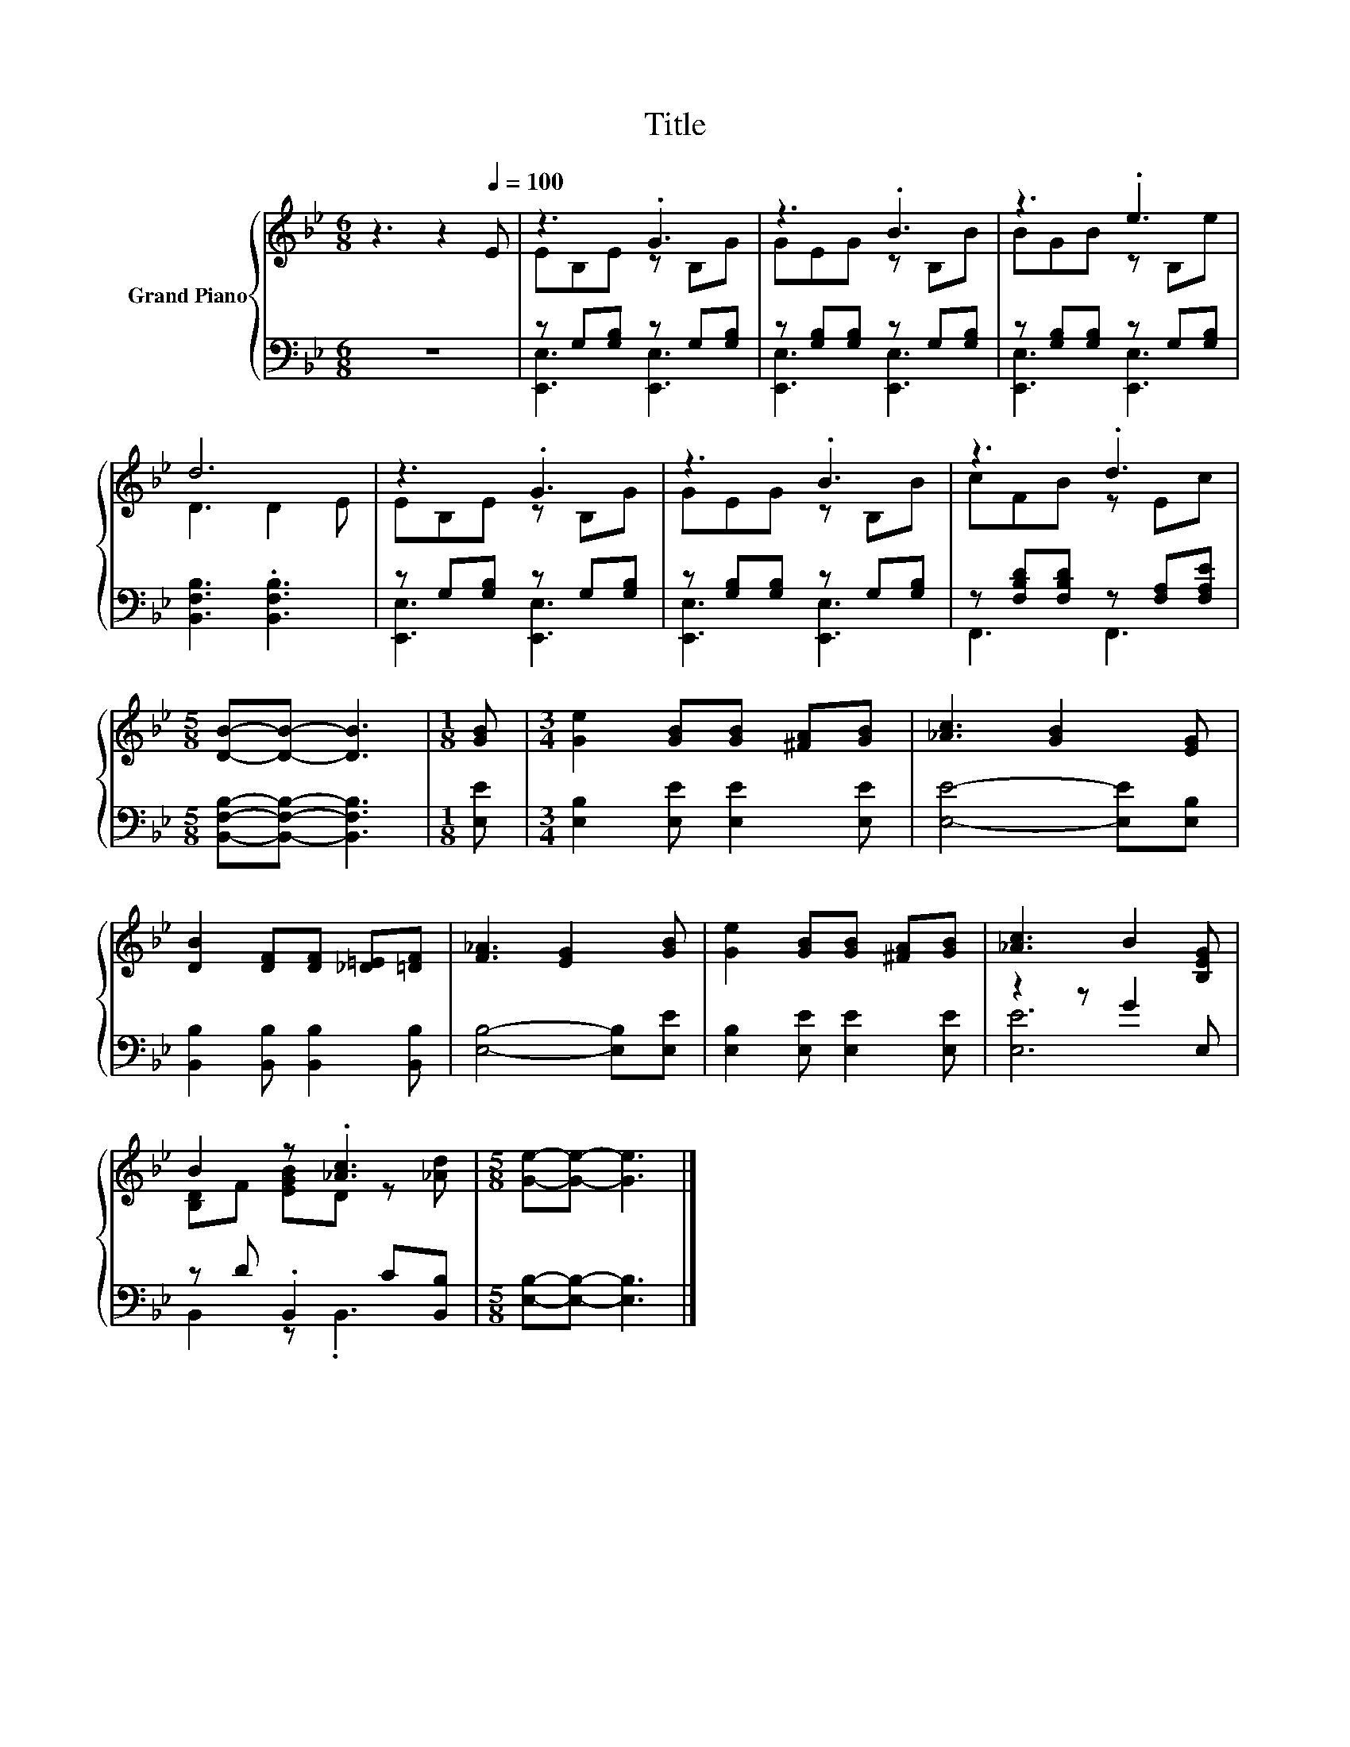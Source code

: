 X:1
T:Title
%%score { ( 1 3 ) | ( 2 4 ) }
L:1/8
M:6/8
K:Bb
V:1 treble nm="Grand Piano"
V:3 treble 
V:2 bass 
V:4 bass 
V:1
 z3 z2[Q:1/4=100] E | z3 .G3 | z3 .B3 | z3 .e3 | d6 | z3 .G3 | z3 .B3 | z3 .d3 | %8
[M:5/8] [DB]-[DB]- [DB]3 |[M:1/8] [GB] |[M:3/4] [Ge]2 [GB][GB] [^FA][GB] | [_Ac]3 [GB]2 [EG] | %12
 [DB]2 [DF][DF] [_D=E][=DF] | [F_A]3 [EG]2 [GB] | [Ge]2 [GB][GB] [^FA][GB] | [_Ac]3 B2 [B,EG] | %16
 B2 z .[_Ac]3 |[M:5/8] [Ge]-[Ge]- [Ge]3 |] %18
V:2
 z6 | z G,[G,B,] z G,[G,B,] | z [G,B,][G,B,] z G,[G,B,] | z [G,B,][G,B,] z G,[G,B,] | %4
 [B,,F,B,]3 .[B,,F,B,]3 | z G,[G,B,] z G,[G,B,] | z [G,B,][G,B,] z G,[G,B,] | %7
 z [F,B,D][F,B,D] z [F,A,][F,A,E] |[M:5/8] [B,,F,B,]-[B,,F,B,]- [B,,F,B,]3 |[M:1/8] [E,E] | %10
[M:3/4] [E,B,]2 [E,E] [E,E]2 [E,E] | [E,E]4- [E,E][E,B,] | [B,,B,]2 [B,,B,] [B,,B,]2 [B,,B,] | %13
 [E,B,]4- [E,B,][E,E] | [E,B,]2 [E,E] [E,E]2 [E,E] | z2 z G2 E, | z D .B,,2 C[B,,B,] | %17
[M:5/8] [E,B,]-[E,B,]- [E,B,]3 |] %18
V:3
 x6 | EB,E z B,G | GEG z B,B | BGB z B,e | D3 D2 E | EB,E z B,G | GEG z B,B | cFB z Ec | %8
[M:5/8] x5 |[M:1/8] x |[M:3/4] x6 | x6 | x6 | x6 | x6 | x6 | [B,D]F [EGB]D z [_Ad] |[M:5/8] x5 |] %18
V:4
 x6 | [E,,E,]3 [E,,E,]3 | [E,,E,]3 [E,,E,]3 | [E,,E,]3 [E,,E,]3 | x6 | [E,,E,]3 [E,,E,]3 | %6
 [E,,E,]3 [E,,E,]3 | F,,3 F,,3 |[M:5/8] x5 |[M:1/8] x |[M:3/4] x6 | x6 | x6 | x6 | x6 | [E,E]6 | %16
 B,,2 z .B,,3 |[M:5/8] x5 |] %18

